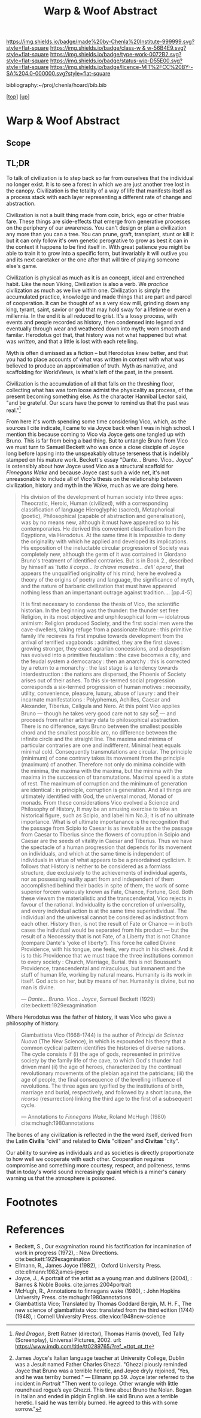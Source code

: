 #   -*- mode: org; fill-column: 60 -*-

#+TITLE: Warp & Woof Abstract
#+STARTUP: showall
#+TOC: headlines 4
#+PROPERTY: filename
#+LINK: pdf   pdfview:~/proj/chenla/hoard/lib/

[[https://img.shields.io/badge/made%20by-Chenla%20Institute-999999.svg?style=flat-square]] 
[[https://img.shields.io/badge/class-w & w-56B4E9.svg?style=flat-square]]
[[https://img.shields.io/badge/type-work-0072B2.svg?style=flat-square]]
[[https://img.shields.io/badge/status-wip-D55E00.svg?style=flat-square]]
[[https://img.shields.io/badge/licence-MIT%2FCC%20BY--SA%204.0-000000.svg?style=flat-square]]

bibliography:~/proj/chenla/hoard/bib.bib

[[[../../index.org][top]]] [[[../index.org][up]]]

* Warp & Woof Abstract
  :PROPERTIES:
  :CUSTOM_ID: 
  :Name:      /home/deerpig/proj/chenla/wip/warp/abstract.org
  :Created:   2018-10-25T09:53@Prek Leap (11.642600N-104.919210W)
  :ID:        cde306a0-71d1-4f25-8561-4eb6f047ef53
  :VER:       593708077.732857849
  :GEO:       48P-491193-1287029-15
  :BXID:      proj:IQC2-8810
  :Class:     primer
  :Type:      work
  :Status:    wip
  :Licence:   MIT/CC BY-SA 4.0
  :END:

** Scope



** TL;DR

To talk of civilization is to step back so far from ourselves that the
individual no longer exist.  It is to see a forest in which we are
just another tree lost in the canopy.  Civilization is the totality of
a way of life that manifests itself as a process stack with each layer
representing a different rate of change and abstraction.

   Civilization is not a built thing made from coin, brick, ego or
   other friable fare.  These things are side-effects that emerge from
   generative processes on the periphery of our awareness.  You can't
   design or plan a civilization any more than you can a tree.  You
   can prune, graft, transplant, stunt or kill it but it can only
   follow it's own genetic perogrative to grow as best it can in the
   context it happens to be find itself in.  With great patience you
   might be able to train it to grow into a specific form, but
   invariably it will outlive you and its next caretaker or the one
   after that will tire of playing someone else's game.

   Civilization is physical as much as it is an concept, ideal and
   entrenched habit.  Like the noun Viking, Civilization is also a
   verb.  We /practice/ civilization as much as we live within one.
   Civilization is simply the accumulated practice, knowledge and made
   things that are part and parcel of cooperation. It can be thought
   of as a very slow mill, grinding down any king, tyrant, saint,
   savior or god that may hold sway for a lifetime or even a
   millennia. In the end it is all reduced to grist. It's a lossy
   process, with events and people recorded as history, then condensed
   into legand and eventually through wear and weathered down into
   myth; worn smooth and familar.  Herodotus got that, that history
   was not what happened but what was /written/, and that a little is
   lost with each retelling.

   Myth is often dismissed as a fiction -- but Herodotus knew better,
   and that you had to place accounts of what was written in context
   with what was believed to produce an approximation of truth.  Myth
   as narrative, and scaffolding for WorldViews, is what's left of the
   past, in the present.

   Civilization is the accumulation of all that falls on the threshing
   floor, collecting what has was torn loose admist the physicality as
   process, of the present becoming something else.  As the character
   Hannibal Lector said, "and be grateful. Our scars have the power to
   remind us that the past was real."[fn:1]

   From here it's worth spending some time considering Vico, which, as
   the sources I cite indicate, I came to via Joyce back when I was in
   high school.  I mention this because coming to Vico via Joyce gets
   one tangled up with Bruno.  This is far from being a bad thing. But
   to untangle Bruno from Vico we must turn to Samuel Beckett who was
   once a close disciple of Joyce long before lapsing into the
   unspeakably obtuse terseness that is indelibly stamped on his
   mature work.  Beckett's essay "Dante... Bruno. Vico.. Joyce" is
   ostensibly about how Joyce used Vico as a structural scaffold for
   /Finnegans Wake/ and because Joyce cast such a wide net, it's not
   unreasonable to include all of Vico's thesis on the relationship
   between civilization, history and myth in the Wake, much as we are
   doing here.


#+begin_quote
His division of the development of human society into three ages:
Theocratic, Heroic, Human (civilized), with a corresponding
classification of language Hieroglyphic (sacred), Metaphorical
(poetic), Philosophical (capable of abstraction and generalisation),
was by no means new, although it must have appeared so to his
contemporaries.  He derived this convenient classification from the
Eqyptions, via Herodotus.  At the same time it is impossible to deny
the originality with which he applied and developed its implications.
His exposition of the ineluctable circular progression of Society was
completely new, although the germ of it was contained in Giordano
Bruno's treatment of identified contraries.  But is in Book 2.,
described by himself as '/tutto il corpo... la chiave masetra... dell'
opera/', that appears the unqualified originality of his mind; here he
evolved a theory of the origins of poetry and language, the
significance of myth, and the nature of barbaric civilization that
must have appeared nothing less than an impertanant outrage against
tradition.... [pp.4-5]

It is first necessary to condense the thesis of Vico, the scientific
historian.  In the beginning was the thunder: the thunder set free
Religion, in its most objective and unphilosophical form — idolatrous
animism: Religion produced Society, and the first social men were the
cave-dwellers, taking refuge from a passionate Nature : this primitive
family life recieves its first impulse towards development from the
arrival of terrified vagabonds : admitted, they are the first slaves :
growing stronger, they exact agrarian concessions, and a despotism has
evolved into a primitive feudalism : the cave becomes a city, and the
feudal system a democaracy : then an anarchy : this is corrected by a
return to a monarchy : the last stage is a tendency towards
interdestruction : the nations are dispersed, the Phoenix of Society
arises out of their ashes.  To this six-termed social progression
corresponds a six-termed progression of human motives : necessity,
utility, convenience, pleasure, luxury, abuse of luxury : and their
incarnate manifestations : Polyphemus, Achilles, Caesar and Alexander,
Tiberius, Caligula and Nero.  At this point Vico applies Bruno —
though he takes very good care not to say so[fn:2] — and proceeds from
rather arbitrary data to philosophical abstraction.  There is no
difference, says Bruno between the smallest possible chord and the
smallest possible arc, no difference between the infinite circle and
the straight line. The maxima and minima of particular contraries are
one and indifferent.  Minimal heat equals minimal cold.  Consequently
transmutations are circular.  The principle (minimum) of cone contrary
takes its movement from the principle (maximum) of another.  Therefore
not only do minima coincide with the minima, the maxima with the
maxima, but the minima with the maxima in the succession of
transmutations.  Maximal speed is a state of rest.  The maximum of
corruption and the minimum of generation are identical : in principle,
corruption is generation.  And all things are ultimately identified
with God, the universal monad, Monad of monads.  From these
considerations Vico evolved a Science and Philosophy of History, It
may be an amusing exercise to take an historical figure, such as
Scipio, and label him No.3; it is of no ultimate importance.  What is
of ultimate importanance is the recognition that the passage from
Scipio to Caesar is as inevitable as the the passage from Caesar to
Tiberius since the flowers of corruption in Scipio and Caesar are the
seeds of vitality in Caesar and Tiberius.  Thus we have the spectacle
of a human progression that depends for its movement on individuals,
and which at the same time is independent of individuals in virtue of
what appears to be a preordained cyclicism.  It follows that History
is neither to be considered as a formlass structure, due exclusively
to the achievements of individual agents, nor as possessing reality
apart from and independent of them accomplished behind their backs in
spite of them, the work of some superior forcem variously known as
Fate, Chance, Fortune, God.  Both these viewsm the materialistic and
the transcendental, Vico rejects in favour of the rational.
Individuality is the concretion of universality, and every individual
action is at the same time superindividual.  The individual and the
universal cannot be considered as indistinct from each other. History
then, is not the result of Fate or Chance — in both cases the
individual would be separated from his product — but the result of a
Neccessity that is not Fate, of a Liberty that is not Chance (compare
Dante's 'yoke of liberty').  This force he called Divine Providence,
with his tongue, one feels, very much in his cheek.  And it is to this
Providence that we must trace the three institutions common to every
society : Church, Marriage, Burial.  this is not Boussuet's
Providence, transcendental and miraculous, but immanent and the stuff
of human life, working by natural means.  Humanity is its work in
itself.  God acts on her, but by means of her.  Humanity is divine,
but no man is divine.

— /Dante... Bruno. Vico.. Joyce/, Samuel Beckett (1929)
  cite:beckett:1929exagmination
#+end_quote


   Where Herodotus was the father of history, it was Vico who gave a
   philosophy of history.


#+begin_quote
Giambattista Vico (1668-1744) is the author of /Principi de Scienza
Nuova/ (The New Science), in which is expounded his theory that a
common cyclical pattern identifies the histories of diverse nations.
The cycle consists if (i) the age of gods, represented in primitive
society by the family life of the cave, to which God's thunder had
driven manl (ii) the age of heroes, characterized by the continual
revolutionary movements of the plebian against the patricians; (iii)
the age of people, the final consequence of the levelling influence of
revolutions. The three ages are typified by the institutions of birth,
marriage and burial, respectively, and followed by a short lacuna, the
/ricorso/ (resurrection) linking the third age to the first of a
subsequent cycle.

— Annotations to /Finnegans Wake/, Roland McHugh (1980)
  cite:mchugh:1980annotations 
#+end_quote







The bones of any civilization is reflected in the the word itself,
derived from the Latin *Civilis* "civil" and related to *Civis*
"citizen" and *Civitas* "city".

   Our ability to survive as individuals and as societies is directly
   proportionate to how well we cooperate with each other.
   Cooperation requires compromise and something more courtesy,
   respect, and politeness, terms that in today's world sound
   increasingly quaint which is a miner's canary warning us that the
   atmosphere is poisoned.

* Footnotes


[fn:1] /Red Dragon/, Brett Ratner (director), Thomas Harris (novel),
Ted Tally (Screenplay), Universal Pictures, 2002.  url:
https://www.imdb.com/title/tt0289765/?ref_=ttqt_qt_tt


[fn:2] James Joyce's Italian language teacher at University College,
Dublin was a Jesuit named Father Charles Ghezzi.  "Ghezzi piously
reminded Joyce that Bruno was a terrible heretic, and Joyce dryly
rejoined, 'Yes, and he was terriby burned." — Ellmann pp.59.  Joyce
later referred to the incident in /Portrait/ "Then went to
college. Other wrangle with little roundhead rogue’s eye Ghezzi. This
time about Bruno the Nolan. Began in Italian and ended in pidgin
English. He said Bruno was a terrible heretic. I said he was terribly
burned. He agreed to this with some sorrow."

* References

  - Beckett, S., Our exagmination round his factification for 
    incamination of work in progress (1972), : New Directions.
    cite:beckett:1929exagmination
  - Ellmann, R., James Joyce (1982), : Oxford University Press.
    cite:ellmann:1982james-joyce
  - Joyce, J., A portrait of the artist as a young man and dubliners
    (2004), : Barnes & Noble Books.  cite:james:2004portrait
  - McHugh, R., Annotations to finnegans wake (1980), : John Hopkins
    University Press.  cite:mchugh:1980annotations
  - Giambattista Vico; Translated by Thomas Goddard Bergin, M. H. F.,
    The new science of giambattista vico: translated from the third
    edition (1744) (1948), : Cornell University Press.
    cite:vico:1948new-science 
